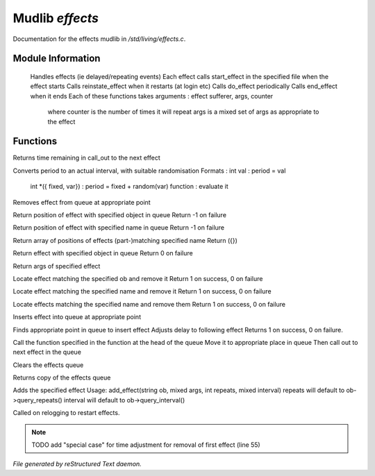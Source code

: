 *****************
Mudlib *effects*
*****************

Documentation for the effects mudlib in */std/living/effects.c*.

Module Information
==================

 Handles effects (ie delayed/repeating events)
 Each effect calls start_effect in the specified file when the effect starts
 Calls reinstate_effect when it restarts (at login etc)
 Calls do_effect periodically
 Calls end_effect when it ends
 Each of these functions takes arguments : effect sufferer, args, counter
  where counter is the number of times it will repeat
  args is a mixed set of args as appropriate to the effect

Functions
=========



.. c:function:: int time_to_next_effect()

Returns time remaining in call_out to the next effect



.. c:function:: int actual_period( mixed val )

Converts period to an actual interval, with suitable randomisation
Formats : int val : period = val
          int *({ fixed, var}) : period = fixed + random(var)
          function : evaluate it



.. c:function:: void remove_effect_at(int pos)

Removes effect from queue at appropriate point



.. c:function:: int find_effect_index(string ob)

Return position of effect with specified object in queue
Return -1 on failure



.. c:function:: int find_effect_name_index(string name)

Return position of effect with specified name in queue
Return -1 on failure



.. c:function:: int *find_effect_indexes_matching(string name)

Return array of positions of effects (part-)matching specified name
Return ({})



.. c:function:: int find_effect(string ob)

Return effect with specified object in queue
Return 0 on failure



.. c:function:: mixed query_effect_args(string ob)

Return args of specified effect



.. c:function:: int remove_effect(string ob)

Locate effect matching the specified ob and remove it
Return 1 on success, 0 on failure



.. c:function:: int remove_effect_named(string name)

Locate effect matching the specified name and remove it
Return 1 on success, 0 on failure



.. c:function:: int remove_effects_matching(string name)

Locate effects matching the specified name and remove them
Return 1 on success, 0 on failure



.. c:function:: void insert_effect_at(class effect_class effect, int pos)

Inserts effect into queue at appropriate point



.. c:function:: int insert_effect(class effect_class effect)

Finds appropriate point in queue to insert effect
Adjusts delay to following effect
Returns 1 on success, 0 on failure.



.. c:function:: void next_effect()

Call the function specified in the function at the head of the queue
Move it to appropriate place in queue
Then call out to next effect in the queue



.. c:function:: void clear_effects()

Clears the effects queue



.. c:function:: mixed *query_effects()

Returns copy of the effects queue



.. c:function:: void add_effect(string ob, mixed args, int repeats, mixed interval)

Adds the specified effect
Usage: add_effect(string ob, mixed args, int repeats, mixed interval)
repeats will default to ob->query_repeats()
interval will default to ob->query_interval()



.. c:function:: void reinstate_effects()

Called on relogging to restart effects.

.. note:: TODO add "special case" for time adjustment for removal of first effect (line 55)

*File generated by reStructured Text daemon.*
